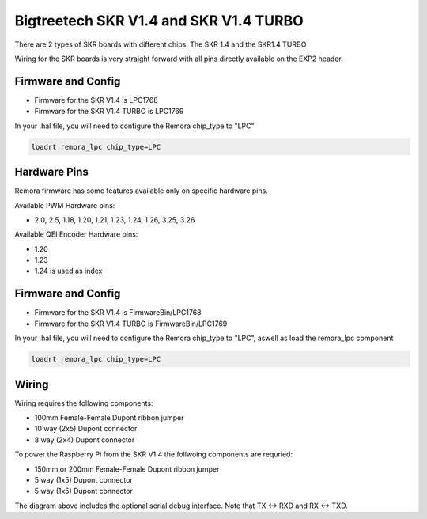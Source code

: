 Bigtreetech SKR V1.4 and SKR V1.4 TURBO
====================
There are 2 types of SKR boards with different chips. The SKR 1.4 and the SKR1.4 TURBO

Wiring for the SKR boards is very straight forward with all pins directly available on the EXP2 header.

Firmware and Config
-------------------

- Firmware for the SKR V1.4 is LPC1768
- Firmware for the SKR V1.4 TURBO is LPC1769

In your .hal file, you will need to configure the Remora chip_type to "LPC"

.. code-block::

		loadrt remora_lpc chip_type=LPC




Hardware Pins
-------------
Remora firmware has some features available only on specific hardware pins.

Available PWM Hardware pins:

-  2.0, 2.5, 1.18, 1.20, 1.21, 1.23, 1.24, 1.26, 3.25, 3.26

Available QEI Encoder Hardware pins:

- 1.20
- 1.23
- 1.24 is used as index

Firmware and Config
-------------------

- Firmware for the SKR V1.4 is FirmwareBin/LPC1768
- Firmware for the SKR V1.4 TURBO is FirmwareBin/LPC1769

In your .hal file, you will need to configure the Remora chip_type to "LPC", aswell as load the remora_lpc component

.. code-block::

		loadrt remora_lpc chip_type=LPC


Wiring
------

Wiring requires the following components:

* 100mm Female-Female Dupont ribbon jumper
* 10 way (2x5) Dupont connector
* 8 way (2x4) Dupont connector

.. image:: ../_static/SKRv14-wiring-diag.png
    :align: center
	
.. image:: ../_static/SKRv14-wiring-diag2.png
    :align: center
	
To power the Raspberry Pi from the SKR V1.4 the follwoing components are requried:

* 150mm or 200mm Female-Female Dupont ribbon jumper
* 5 way (1x5) Dupont connector
* 5 way (1x5) Dupont connector
	
.. image:: ../_static/SKRv14-wiring-diag3.png
    :align: center
	
The diagram above includes the optional serial debug interface. Note that TX <-> RXD and RX <-> TXD.
